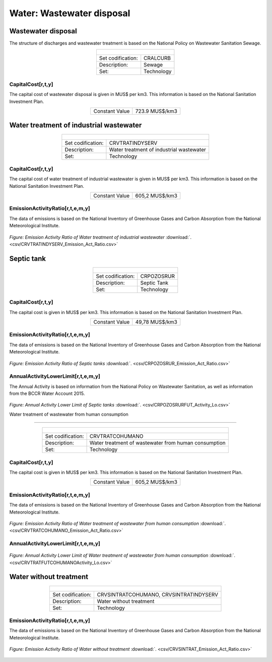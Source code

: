 Water: Wastewater disposal
==================================

Wastewater disposal
++++++++++

The structure of discharges and wastewater treatment is based on the National Policy on Wastewater Sanitation Sewage. 


.. table::
   :align:   center  

   +-------------------------------------------------+-------+--------------+--------------+--------------+--------------+
   | .. figure:: img/img_wastewater_sewage.png                                                                           |
   |    :align:   center                                                                                                 |
   |    :width:   500 px                                                                                                 |
   +-------------------------------------------------+-------+--------------+--------------+--------------+--------------+
   | Set codification:                                       |CRALCURB                                                   |
   +-------------------------------------------------+-------+--------------+--------------+--------------+--------------+
   | Description:                                            |Sewage                                                     |
   +-------------------------------------------------+-------+--------------+--------------+--------------+--------------+
   | Set:                                                    |Technology                                                 |
   +-------------------------------------------------+-------+--------------+--------------+--------------+--------------+

CapitalCost[r,t,y]
---------

The capital cost of wastewater disposal is given in MUS$ per km3. This information is based on the National Sanitation Investment Plan. 


.. table::
   :align:   center  

   +-------------------------------------------------+-------+--------------+--------------+--------------+--------------+
   | Constant Value                                          | 723.9 MUS$/km3                                            |
   +-------------------------------------------------+-------+--------------+--------------+--------------+--------------+
   

Water treatment of industrial wastewater
++++++++++

.. table::
   :align:   center  

   +-------------------------------------------------+-------+--------------+--------------+--------------+--------------+
   | .. figure:: img/img_water_treatment_industrial.png                                                                  |
   |    :align:   center                                                                                                 |
   |    :width:   500 px                                                                                                 |
   +-------------------------------------------------+-------+--------------+--------------+--------------+--------------+
   | Set codification:                                       |CRVTRATINDYSERV                                            |
   +-------------------------------------------------+-------+--------------+--------------+--------------+--------------+
   | Description:                                            |Water treatment of industrial wastewater                   |
   +-------------------------------------------------+-------+--------------+--------------+--------------+--------------+
   | Set:                                                    |Technology                                                 |
   +-------------------------------------------------+-------+--------------+--------------+--------------+--------------+


CapitalCost[r,t,y]
---------

The capital cost of water treatment of industrial wastewater is given in MUS$ per km3. This information is based on the National Sanitation Investment Plan.

.. table::
   :align:   center  

   +-------------------------------------------------+-------+--------------+--------------+--------------+--------------+
   | Constant Value                                          | 605,2 MUS$/km3                                            |
   +-------------------------------------------------+-------+--------------+--------------+--------------+--------------+
   
EmissionActivityRatio[r,t,e,m,y]
---------

The data of emissions is based on the National Inventory of Greenhouse Gases and Carbon Absorption from the National Meteorological Institute. 


.. figure::  parameters/CRVTRATINDYSERV_Emission_Act_Ratio.png
   :align:   center
   :width:   550 px
   
   *Figure: Emission Activity Ratio of Water treatment of industrial wastewater* :download:`. <csv/CRVTRATINDYSERV_Emission_Act_Ratio.csv>`


Septic tank
++++++++++

.. table::
   :align:   center  

   +-------------------------------------------------+-------+--------------+--------------+--------------+--------------+
   | .. figure:: img/img_water_septic_tank.png                                                                           |
   |    :align:   center                                                                                                 |
   |    :width:   500 px                                                                                                 |
   +-------------------------------------------------+-------+--------------+--------------+--------------+--------------+
   | Set codification:                                       |CRPOZOSRUR                                                 |
   +-------------------------------------------------+-------+--------------+--------------+--------------+--------------+
   | Description:                                            |Septic Tank                                                |
   +-------------------------------------------------+-------+--------------+--------------+--------------+--------------+
   | Set:                                                    |Technology                                                 |
   +-------------------------------------------------+-------+--------------+--------------+--------------+--------------+
   
CapitalCost[r,t,y]
---------

The capital cost is given in MUS$ per km3. This information is based on the National Sanitation Investment Plan.


.. table::
   :align:   center  

   +-------------------------------------------------+-------+--------------+--------------+--------------+--------------+
   | Constant Value                                          | 49,78  MUS$/km3                                           |
   +-------------------------------------------------+-------+--------------+--------------+--------------+--------------+
   

EmissionActivityRatio[r,t,e,m,y]
---------

The data of emissions is based on the National Inventory of Greenhouse Gases and Carbon Absorption from the National Meteorological Institute. 

.. figure::  parameters/CRPOZOSRUR_Emission_Act_Ratio.png
   :align:   center
   :width:   550 px
   
   *Figure: Emission Activity Ratio of Septic tanks* :download:`. <csv/CRPOZOSRUR_Emission_Act_Ratio.csv>`
   
AnnualActivityLowerLimit[r,t,e,m,y]
---------

The Annual Activity is based on information from the National Policy on Wastewater Sanitation, as well as information from the BCCR Water Account 2015. 

.. figure::  parameters/CRPOZOSRURFUT_Activity_Lo.png
   :align:   center
   :width:   550 px
   
   *Figure: Annual Activity Lower Limit of Septic tanks* :download:`. <csv/CRPOZOSRURFUT_Activity_Lo.csv>`
   
   Water treatment of wastewater from human consumption
++++++++++


.. table::
   :align:   center  

   +-------------------------------------------------+-------+--------------+--------------+--------------+--------------+
   | .. figure:: img/img_water_treatment_residential.png                                                                 |
   |    :align:   center                                                                                                 |
   |    :width:   500 px                                                                                                 |
   +-------------------------------------------------+-------+--------------+--------------+--------------+--------------+
   | Set codification:                                       |CRVTRATCOHUMANO                                            |
   +-------------------------------------------------+-------+--------------+--------------+--------------+--------------+
   | Description:                                            |Water treatment of wastewater from human consumption       |
   +-------------------------------------------------+-------+--------------+--------------+--------------+--------------+
   | Set:                                                    |Technology                                                 |
   +-------------------------------------------------+-------+--------------+--------------+--------------+--------------+

CapitalCost[r,t,y]
---------

The capital cost is given in MUS$ per km3. This information is based on the National Sanitation Investment Plan.


.. table::
   :align:   center  

   +-------------------------------------------------+-------+--------------+--------------+--------------+--------------+
   | Constant Value                                          | 605,2 MUS$/km3                                            |
   +-------------------------------------------------+-------+--------------+--------------+--------------+--------------+


EmissionActivityRatio[r,t,e,m,y]
---------

The data of emissions is based on the National Inventory of Greenhouse Gases and Carbon Absorption from the National Meteorological Institute. 



.. figure::  parameters/CRVTRATCOHUMANO_Emission_Act_Ratio.png
   :align:   center
   :width:   550 px
   
   *Figure: Emission Activity Ratio of Water treatment of wastewater from human consumption* :download:`. <csv/CRVTRATCOHUMANO_Emission_Act_Ratio.csv>`

AnnualActivityLowerLimit[r,t,e,m,y]
---------

.. figure::  parameters/CRVTRATFUTCOHUMANO_Activity_Lo.png
   :align:   center
   :width:   550 px
   
   *Figure: Annual Activity Lower Limit of Water treatment of wastewater from human consumption* :download:`. <csv/CRVTRATFUTCOHUMANOActivity_Lo.csv>`

Water without treatment
++++++++++


.. table::
   :align:   center  

   +-------------------------------------------------+-------+--------------+--------------+--------------+--------------+
   | .. figure:: img/img_disposal_no_treatment.png                                                                       |
   |    :align:   center                                                                                                 |
   |    :width:   500 px                                                                                                 |
   +-------------------------------------------------+-------+--------------+--------------+--------------+--------------+
   | Set codification:                                       |CRVSINTRATCOHUMANO, CRVSINTRATINDYSERV                     |
   +-------------------------------------------------+-------+--------------+--------------+--------------+--------------+
   | Description:                                            |Water without treatment                                    |
   +-------------------------------------------------+-------+--------------+--------------+--------------+--------------+
   | Set:                                                    |Technology                                                 |
   +-------------------------------------------------+-------+--------------+--------------+--------------+--------------+


EmissionActivityRatio[r,t,e,m,y]
---------

The data of emissions is based on the National Inventory of Greenhouse Gases and Carbon Absorption from the National Meteorological Institute. 


.. figure::  parameters/CRVSINTRAT_Emission_Act_Ratio.png
   :align:   center
   :width:   550 px
   
   *Figure: Emission Activity Ratio of Water without treatment* :download:`. <csv/CRVSINTRAT_Emission_Act_Ratio.csv>`



